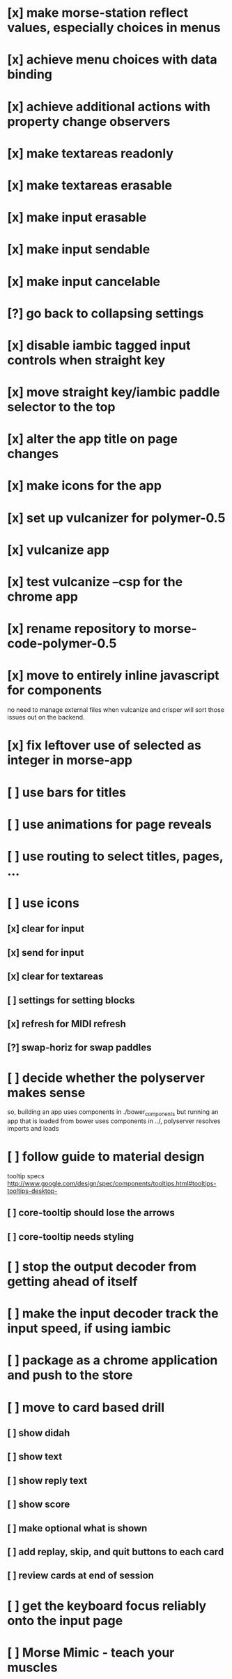 * [x] make morse-station reflect values, especially choices in menus
* [x] achieve menu choices with data binding
* [x] achieve additional actions with property change observers  
* [x] make textareas readonly
* [x] make textareas erasable
* [x] make input erasable
* [x] make input sendable
* [x] make input cancelable
* [?] go back to collapsing settings
* [x] disable iambic tagged input controls when straight key
* [x] move straight key/iambic paddle selector to the top
* [x] alter the app title on page changes
* [x] make icons for the app
* [x] set up vulcanizer for polymer-0.5
* [x] vulcanize app
* [x] test vulcanize --csp for the chrome app
* [x] rename repository to morse-code-polymer-0.5
* [x] move to entirely inline javascript for components
  no need to manage external files when vulcanize and
  crisper will sort those issues out on the backend.
* [x] fix leftover use of selected as integer in morse-app
* [ ] use bars for titles
* [ ] use animations for page reveals
* [ ] use routing to select titles, pages, ...
* [ ] use icons
** [x] clear for input
** [x] send for input
** [x] clear for textareas
** [ ] settings for setting blocks
** [x] refresh for MIDI refresh
** [?] swap-horiz for swap paddles
* [ ] decide whether the polyserver makes sense
  so, building an app uses components in ./bower_components
  but running an app that is loaded from bower uses components
  in ../, polyserver resolves imports and loads
* [ ] follow guide to material design
  tooltip specs http://www.google.com/design/spec/components/tooltips.html#tooltips-tooltips-desktop-
** [ ] core-tooltip should lose the arrows
** [ ] core-tooltip needs styling  
* [ ] stop the output decoder from getting ahead of itself
* [ ] make the input decoder track the input speed, if using iambic
* [ ] package as a chrome application and push to the store
* [ ] move to card based drill
** [ ] show didah
** [ ] show text
** [ ] show reply text
** [ ] show score
** [ ] make optional what is shown
** [ ] add replay, skip, and quit buttons to each card
** [ ] review cards at end of session
* [ ] get the keyboard focus reliably onto the input page
* [ ] Morse Mimic - teach your muscles
